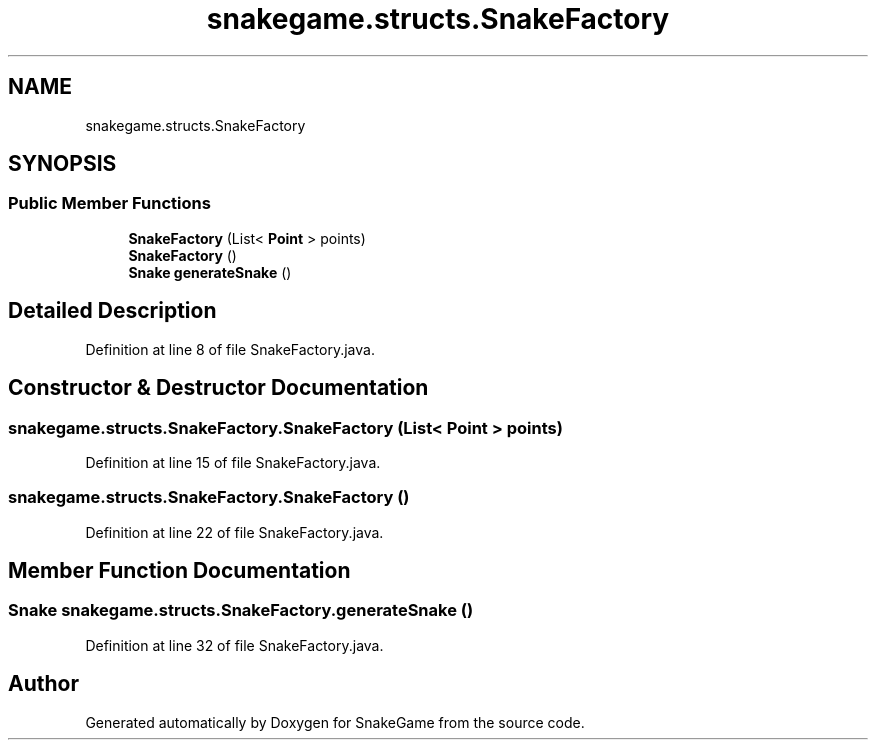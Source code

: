 .TH "snakegame.structs.SnakeFactory" 3 "Mon Nov 5 2018" "Version 1.0" "SnakeGame" \" -*- nroff -*-
.ad l
.nh
.SH NAME
snakegame.structs.SnakeFactory
.SH SYNOPSIS
.br
.PP
.SS "Public Member Functions"

.in +1c
.ti -1c
.RI "\fBSnakeFactory\fP (List< \fBPoint\fP > points)"
.br
.ti -1c
.RI "\fBSnakeFactory\fP ()"
.br
.ti -1c
.RI "\fBSnake\fP \fBgenerateSnake\fP ()"
.br
.in -1c
.SH "Detailed Description"
.PP 
Definition at line 8 of file SnakeFactory\&.java\&.
.SH "Constructor & Destructor Documentation"
.PP 
.SS "snakegame\&.structs\&.SnakeFactory\&.SnakeFactory (List< \fBPoint\fP > points)"

.PP
Definition at line 15 of file SnakeFactory\&.java\&.
.SS "snakegame\&.structs\&.SnakeFactory\&.SnakeFactory ()"

.PP
Definition at line 22 of file SnakeFactory\&.java\&.
.SH "Member Function Documentation"
.PP 
.SS "\fBSnake\fP snakegame\&.structs\&.SnakeFactory\&.generateSnake ()"

.PP
Definition at line 32 of file SnakeFactory\&.java\&.

.SH "Author"
.PP 
Generated automatically by Doxygen for SnakeGame from the source code\&.
